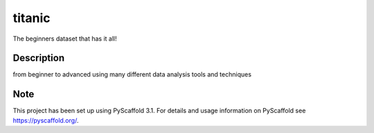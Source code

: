 =======
titanic
=======

The beginners dataset that has it all!

Description
===========
from beginner to advanced using many different data analysis tools and techniques

Note
====

This project has been set up using PyScaffold 3.1. For details and usage
information on PyScaffold see https://pyscaffold.org/.
